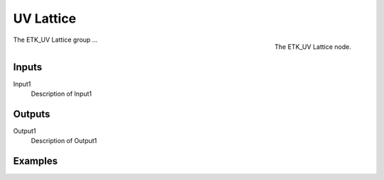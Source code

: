 .. index:: Experimental; UV Lattice
.. _etk-experimental-uv_lattice:

***********
 UV Lattice
***********

.. figure:: /images/nodes-uv_lattice.png
   :align: right

   The ETK_UV Lattice node.

The ETK_UV Lattice group ...


Inputs
=======

Input1
   Description of Input1

Outputs
========

Output1
   Description of Output1

Examples
=========

.. todo:: Add example for ETK_UV Lattice
